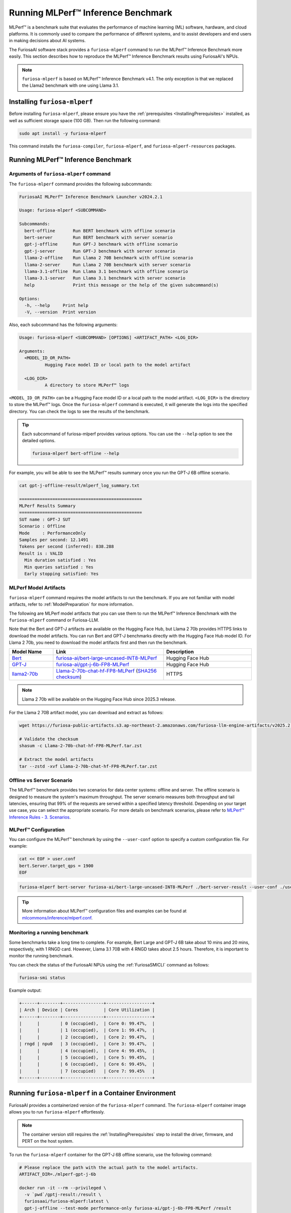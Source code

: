 .. _Llama-2-70b-chat-hf-FP8-MLPerf: https://furiosa-public-artifacts.s3.ap-northeast-2.amazonaws.com/furiosa-llm-engine-artifacts/v2025.2.0/Llama-2-70b-chat-hf-FP8-MLPerf.tar.zst

.. _GettingStartedFuriosaMLPerf:

***********************************
Running MLPerf™ Inference Benchmark
***********************************

MLPerf™ is a benchmark suite that evaluates the performance of machine
learning (ML) software, hardware, and cloud platforms.
It is commonly used to compare the performance of different systems,
and to assist developers and end users in making decisions about AI systems.

The FuriosaAI software stack provides a ``furiosa-mlperf`` command to run the
MLPerf™ Inference Benchmark more easily.
This section describes how to reproduce the MLPerf™ Inference Benchmark results
using FuriosaAI's NPUs.

.. note::

  ``furiosa-mlperf`` is based on MLPerf™ Inference Benchmark v4.1.
  The only exception is that we replaced the Llama2 benchmark with one using Llama 3.1.


Installing ``furiosa-mlperf``
=============================

Before installing ``furiosa-mlperf``, please ensure you have
the :ref:`prerequisites <InstallingPrerequisites>` installed, as well as
sufficient storage space (100 GB).
Then run the following command:

.. code-block:: sh

  sudo apt install -y furiosa-mlperf

This command installs the ``furiosa-compiler``, ``furiosa-mlperf``,
and ``furiosa-mlperf-resources`` packages.


Running MLPerf™ Inference Benchmark
===================================

Arguments of ``furiosa-mlperf`` command
-------------------------------------------------

The ``furiosa-mlperf`` command provides the following subcommands:

.. code-block::

  FuriosaAI MLPerf™ Inference Benchmark Launcher v2024.2.1

  Usage: furiosa-mlperf <SUBCOMMAND>

  Subcommands:
    bert-offline       Run BERT benchmark with offline scenario
    bert-server        Run BERT benchmark with server scenario
    gpt-j-offline      Run GPT-J benchmark with offline scenario
    gpt-j-server       Run GPT-J benchmark with server scenario
    llama-2-offline    Run Llama 2 70B benchmark with offline scenario
    llama-2-server     Run Llama 2 70B benchmark with server scenario
    llama-3.1-offline  Run Llama 3.1 benchmark with offline scenario
    llama-3.1-server   Run Llama 3.1 benchmark with server scenario
    help               Print this message or the help of the given subcommand(s)

  Options:
    -h, --help     Print help
    -V, --version  Print version


Also, each subcommand has the following arguments:

.. code-block::

  Usage: furiosa-mlperf <SUBCOMMAND> [OPTIONS] <ARTIFACT_PATH> <LOG_DIR>

  Arguments:
    <MODEL_ID_OR_PATH>
            Hugging Face model ID or local path to the model artifact

    <LOG_DIR>
            A directory to store MLPerf™ logs


``<MODEL_ID_OR_PATH>`` can be a Hugging Face model ID or a local path to the model artifact.
``<LOG_DIR>`` is the directory to store the MLPerf™ logs.
Once the ``furiosa-mlperf`` command is executed, it will generate the logs
into the specified directory.
You can check the logs to see the results of the benchmark.

.. tip::

  Each subcommand of furiosa-mlperf provides various options.
  You can use the ``--help`` option to see the detailed options.

  .. code-block:: sh

    furiosa-mlperf bert-offline --help


For example, you will be able to see the MLPerf™ results summary once you run the GPT-J 6B offline scenario.

.. code-block:: sh

  cat gpt-j-offline-result/mlperf_log_summary.txt

  ================================================
  MLPerf Results Summary
  ================================================
  SUT name : GPT-J SUT
  Scenario : Offline
  Mode     : PerformanceOnly
  Samples per second: 12.1491
  Tokens per second (inferred): 838.288
  Result is : VALID
    Min duration satisfied : Yes
    Min queries satisfied : Yes
    Early stopping satisfied: Yes

.. _MLPerfArtifacts:

MLPerf Model Artifacts
----------------------
``furiosa-mlperf`` command requires the model artifacts to run the benchmark.
If you are not familiar with model artifacts, refer to
:ref:`ModelPreparation` for more information.

The following are MLPerf model artifacts that you can use them to run the
MLPerf™ Inference Benchmark with the ``furiosa-mlperf`` command or Furiosa-LLM.

Note that the Bert and GPT-J artifacts are available on the Hugging Face Hub,
but Llama 2 70b provides HTTPS links to download the model artifacts.
You can run Bert and GPT-J benchmarks directly with the Hugging Face Hub model ID.
For Llama 2 70b, you need to download the model artifacts first and then run the benchmark.

.. list-table::
   :align: center
   :header-rows: 1
   :widths: 80 200 160

   * - Model Name
     - Link
     - Description
   * - `Bert <https://github.com/mlcommons/inference/blob/7bf5997/language/bert/README.md>`_
     - `furiosa-ai/bert-large-uncased-INT8-MLPerf <https://huggingface.co/furiosa-ai/bert-large-uncased-INT8-MLPerf>`_
     - Hugging Face Hub
   * - `GPT-J <https://github.com/mlcommons/inference/tree/7bf59976b5f4eb7c5b8f30a88af832e028028446/language/gpt-j>`_
     - `furiosa-ai/gpt-j-6b-FP8-MLPerf <https://huggingface.co/furiosa-ai/gpt-j-6b-FP8-MLPerf>`_
     - Hugging Face Hub
   * - `llama2-70b <https://github.com/mlcommons/inference/tree/7bf59976b5f4eb7c5b8f30a88af832e028028446/language/llama2-70b>`_
     - `Llama-2-70b-chat-hf-FP8-MLPerf`_ (`SHA256 checksum <https://furiosa-public-artifacts.s3.ap-northeast-2.amazonaws.com/furiosa-llm-engine-artifacts/v2025.2.0/Llama-2-70b-chat-hf-FP8-MLPerf.tar.zst.sha256>`_)
     - HTTPS

.. note::

  Llama 2 70b will be available on the Hugging Face Hub since 2025.3 release.

For the Llama 2 70B artifact model, you can download and extract as follows:

.. code-block:: sh

  wget https://furiosa-public-artifacts.s3.ap-northeast-2.amazonaws.com/furiosa-llm-engine-artifacts/v2025.2.0/Llama-2-70b-chat-hf-FP8-MLPerf.tar.zst

  # Validate the checksum
  shasum -c Llama-2-70b-chat-hf-FP8-MLPerf.tar.zst

  # Extract the model artifacts
  tar --zstd -xvf Llama-2-70b-chat-hf-FP8-MLPerf.tar.zst

Offline vs Server Scenario
------------------------------------
The MLPerf™ benchmark provides two scenarios for data center systems: offline and server.
The offline scenario is designed to measure the system's maximum throughput.
The server scenario measures both throughput and tail latencies, ensuring that 99%
of the requests are served within a specified latency threshold.
Depending on your target use case, you can select the appropriate scenario.
For more details on benchmark scenarios, please refer to
`MLPerf™ Inference Rules - 3. Scenarios <https://github.com/mlcommons/inference_policies/blob/master/inference_rules.adoc#scenarios>`_.

MLPerf™ Configuration
---------------------
You can configure the MLPerf™ benchmark by using the ``--user-conf`` option to
specify a custom configuration file.
For example:

.. code-block::

  cat << EOF > user.conf
  bert.Server.target_qps = 1900
  EOF

.. code-block::

  furiosa-mlperf bert-server furiosa-ai/bert-large-uncased-INT8-MLPerf ./bert-server-result --user-conf ./user.conf


.. tip::

  More information about MLPerf™ configuration files and examples can be found at
  `mlcommons/inference/mlperf.conf <https://github.com/mlcommons/inference/blob/v4.1/mlperf.conf>`_.


Monitoring a running benchmark
------------------------------

Some benchmarks take a long time to complete.
For example, Bert Large and GPT-J 6B take about 10 mins and 20 mins,
respectively, with 1 RNGD card.
However, Llama 3.1 70B with 4 RNGD takes about 2.5 hours.
Therefore, it is important to monitor the running benchmark.

You can check the status of the FuriosaAI NPUs using the :ref:`FuriosaSMICLI`
command as follows:

.. code-block:: sh

  furiosa-smi status


Example output:

.. code-block::

  +------+--------+----------------+------------------+
  | Arch | Device | Cores          | Core Utilization |
  +------+--------+----------------+------------------+
  |      |        | 0 (occupied),  | Core 0: 99.47%,  |
  |      |        | 1 (occupied),  | Core 1: 99.47%,  |
  |      |        | 2 (occupied),  | Core 2: 99.47%,  |
  | rngd | npu0   | 3 (occupied),  | Core 3: 99.47%,  |
  |      |        | 4 (occupied),  | Core 4: 99.45%,  |
  |      |        | 5 (occupied),  | Core 5: 99.45%,  |
  |      |        | 6 (occupied),  | Core 6: 99.45%,  |
  |      |        | 7 (occupied)   | Core 7: 99.45%   |
  +------+--------+----------------+------------------+


Running ``furiosa-mlperf`` in a Container Environment
=====================================================
FuriosaAI provides a containerized version of the ``furiosa-mlperf`` command.
The ``furiosa-mlperf`` container image allows you to run ``furiosa-mlperf``
effortlessly.

.. note::

  The container version still requires the :ref:`InstallingPrerequisites` step
  to install the driver, firmware, and PERT on the host system.


To run the ``furiosa-mlperf`` container for the GPT-J 6B offline scenario,
use the following command:

.. code-block:: sh

  # Please replace the path with the actual path to the model artifacts.
  ARTIFACT_DIR=./mlperf-gpt-j-6b

  docker run -it --rm --privileged \
    -v `pwd`/gptj-result:/result \
    furiosaai/furiosa-mlperf:latest \
    gpt-j-offline --test-mode performance-only furiosa-ai/gpt-j-6b-FP8-MLPerf /result



.. warning::

  The above example uses the ``--privileged`` option for simplicity, but it is not recommended for security reasons.
  If you use Kubernetes, please refer to :ref:`CloudNativeToolkit` to learn more about best practices.


Benchmark Examples
==================

BERT Large
----------

The BERT benchmark exhibits good performance with a single RNGD card.
Use the following command to run the offline scenario:

.. code-block:: sh

  furiosa-mlperf bert-offline furiosa-ai/bert-large-uncased-INT8-MLPerf ./bert-offline-result \
    --devices "npu:0"


To run the BERT-large server scenario, you need to specify the target QPS
in a user config file to get the expected performance:

.. code-block:: sh

  cat << EOF > user.conf
  bert.Server.target_qps = 1900
  EOF

.. note::

  The default target QPS (queries per second) of MLPerf™ is ``1``.
  This setting does not allow devices to show their full performance with
  lightweight workloads such as BERT.

Then, you can run the benchmark with a custom configuration as follows:

.. code-block:: sh

  furiosa-mlperf bert-server furiosa-ai/bert-large-uncased-INT8-MLPerf ./bert-server-result \
    --devices "npu:0" --user-conf ./user.conf


.. tip::

  You can experience RNGD cards if you specify more device as the following.

  .. code-block:: sh

    furiosa-mlperf bert-offline furiosa-ai/bert-large-uncased-INT8-MLPerf ./bert-offline-result \
      --devices "npu:0,npu:1" --user-conf ./user.conf


GPT-J 6B benchmark
------------------

The GPT-J benchmark also runs on a single RNGD card.

The following commands run the GPT-J 6B serving and offline inference
benchmarks, respectively:

.. code-block:: sh

  furiosa-mlperf gpt-j-server furiosa-ai/gpt-j-6b-FP8-MLPerf ./gpt-j-server-result

  furiosa-mlperf gpt-j-offline furiosa-ai/gpt-j-6b-FP8-MLPerf ./gpt-j-offline-result


Llama 2 70B benchmark
-----------------------

Llama 2 70B requires at least 2 RNGD cards. For the best performance, you will need at least 4 RNGD cards.
To run the Llama 2 70B benchmark, you need to download the model artifacts
by following the instructions in :ref:`MLPerfArtifacts`.

Then, you can run the Llama 2 70B serving and offline inference
benchmarks respectively as follows:

.. code-block:: sh

  furiosa-mlperf llama-3.1-server ./Llama-2-70b-chat-hf-FP8-MLPerf ./llama-2-server-result

  furiosa-mlperf llama-3.1-offline ./Llama-2-70b-chat-hf-FP8-MLPerf ./llama-2-offline-result
